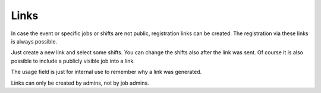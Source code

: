 .. _links:

=====
Links
=====

In case the event or specific jobs or shifts are not public, registration links can be created.
The registration via these links is always possible.

Just create a new link and select some shifts. You can change the shifts also after the link was sent.
Of course it is also possible to include a publicly visible job into a link.

The usage field is just for internal use to remember why a link was generated.

Links can only be created by admins, not by job admins.
